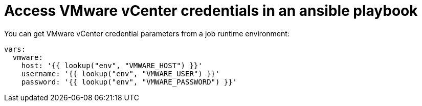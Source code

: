 :_mod-docs-content-type: REFERENCE

[id="ref-controller-access-vmware-creds-in-playbook"]

= Access VMware vCenter credentials in an ansible playbook

You can get VMware vCenter credential parameters from a job runtime environment:

[literal, options="nowrap" subs="+attributes"]
----
vars:
  vmware:
    host: '{{ lookup("env", "VMWARE_HOST") }}'
    username: '{{ lookup("env", "VMWARE_USER") }}'
    password: '{{ lookup("env", "VMWARE_PASSWORD") }}'
----